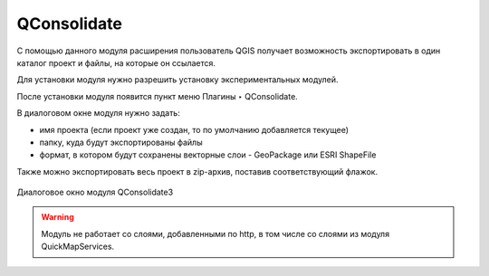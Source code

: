.. sectionauthor:: Артём Светлов <artem.svetlov@nextgis.ru>, Юлия Григоренко <grigorenko.j@gmail.com>

.. _qconsolidate:
    
QConsolidate
===============

С помощью данного модуля расширения пользователь QGIS получает возможность экспортировать в один каталог проект и файлы, на которые он ссылается. 

Для установки модуля нужно разрешить установку экспериментальных модулей. 

После установки модуля появится пункт меню Плагины ‣ QConsolidate.

В диалоговом окне модуля нужно задать:

* имя проекта (если проект уже создан, то по умолчанию добавляется текущее)
* папку, куда будут экспортированы файлы
* формат, в котором будут сохранены векторные слои - GeoPackage или ESRI ShapeFile

Также можно экспортировать весь проект в zip-архив, поставив соответствующий флажок.

.. figure:: _static/qconsolidate_ru.png
   :name: qconsolidate_pic
   :align: center
   :width: 10cm
   
   Диалоговое окно модуля QConsolidate3

.. warning::

   Модуль не работает со слоями, добавленными по http, в том числе со слоями из модуля QuickMapServices.
